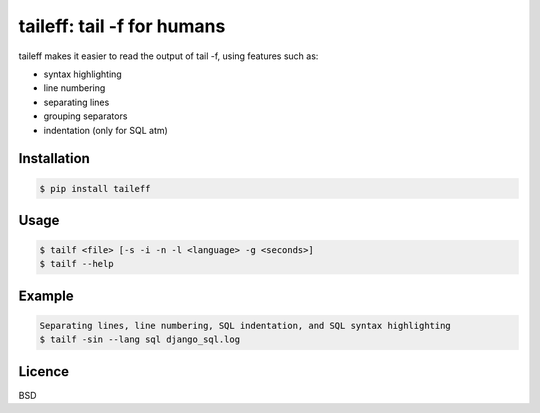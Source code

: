 ****************************************
taileff: tail -f for humans
****************************************

.. image:: taileff_showcase.gif

taileff makes it easier to read the output of tail -f, using features such as:

* syntax highlighting
* line numbering
* separating lines
* grouping separators
* indentation (only for SQL atm)


Installation
------------

.. code-block:: bash

    $ pip install taileff

Usage
-----

.. code-block:: bash

    $ tailf <file> [-s -i -n -l <language> -g <seconds>]
    $ tailf --help


Example
-------

.. code-block:: bash

    Separating lines, line numbering, SQL indentation, and SQL syntax highlighting
    $ tailf -sin --lang sql django_sql.log

Licence
-------

BSD
